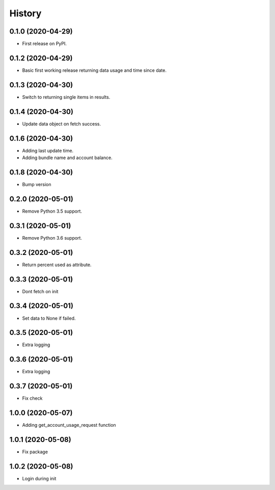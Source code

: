 =======
History
=======

0.1.0 (2020-04-29)
------------------

* First release on PyPI.

0.1.2 (2020-04-29)
------------------

* Basic first working release returning data usage and time since date.

0.1.3 (2020-04-30)
------------------

* Switch to returning single items in results.

0.1.4 (2020-04-30)
------------------

* Update data object on fetch success.

0.1.6 (2020-04-30)
------------------

* Adding last update time.
* Adding bundle name and account balance.

0.1.8 (2020-04-30)
------------------

* Bump version

0.2.0 (2020-05-01)
------------------

* Remove Python 3.5 support.

0.3.1 (2020-05-01)
------------------

* Remove Python 3.6 support.


0.3.2 (2020-05-01)
------------------

* Return percent used as attribute.


0.3.3 (2020-05-01)
------------------

* Dont fetch on init

0.3.4 (2020-05-01)
------------------

* Set data to None if failed.

0.3.5 (2020-05-01)
------------------

* Extra logging

0.3.6 (2020-05-01)
------------------

* Extra logging

0.3.7 (2020-05-01)
------------------

* Fix check

1.0.0 (2020-05-07)
------------------

* Adding get_account_usage_request function

1.0.1 (2020-05-08)
------------------

* Fix package

1.0.2 (2020-05-08)
------------------

* Login during init
